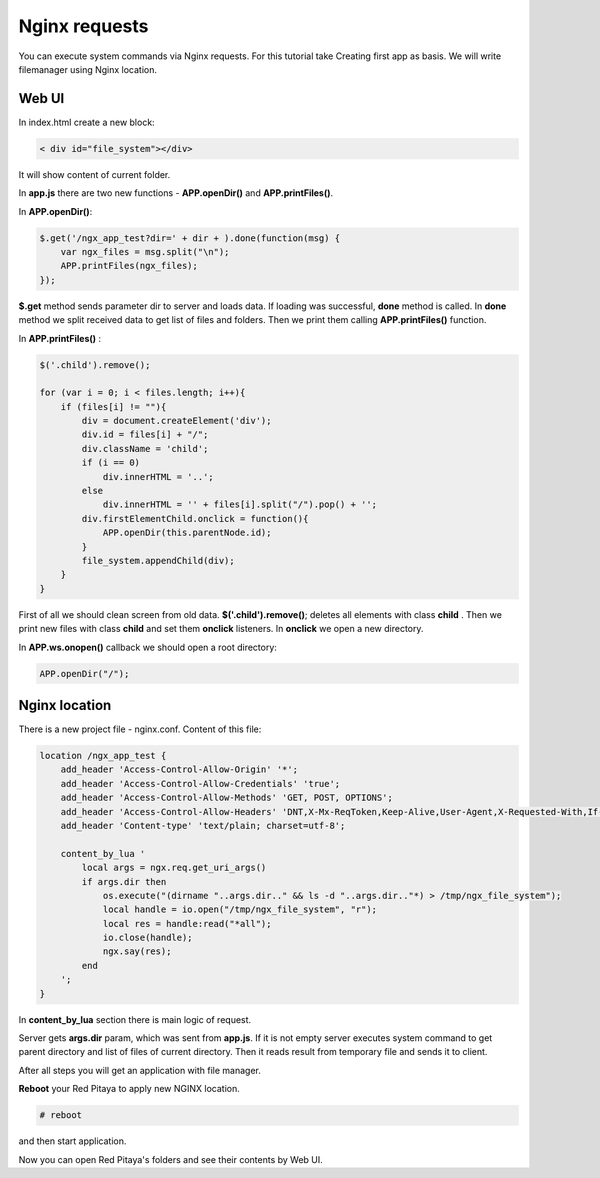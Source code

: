 Nginx requests
##############

You can execute system commands via Nginx requests. For this tutorial take Creating first app as basis. We will write 
filemanager using Nginx location.

Web UI
******

In index.html create a new block:


.. code-block:: html
   
   < div id="file_system"></div> 
   
It will show content of current folder.

In **app.js** there are two new functions - **APP.openDir()** and **APP.printFiles()**.

In **APP.openDir()**:

.. code-block:: html

    $.get('/ngx_app_test?dir=' + dir + ).done(function(msg) {
        var ngx_files = msg.split("\n"); 
        APP.printFiles(ngx_files);
    });

**$.get** method sends parameter dir to server and loads data. If loading was successful, **done** method is called. 
In **done** method we split received data to get list of files and folders. Then we print them calling 
**APP.printFiles()** function.

In **APP.printFiles()** :

.. code-block:: none

    $('.child').remove();
    
    for (var i = 0; i < files.length; i++){
        if (files[i] != ""){
            div = document.createElement('div');
            div.id = files[i] + "/";
            div.className = 'child';
            if (i == 0)
                div.innerHTML = '..';
            else
                div.innerHTML = '' + files[i].split("/").pop() + '';
            div.firstElementChild.onclick = function(){            
                APP.openDir(this.parentNode.id);
            }
            file_system.appendChild(div);
        }
    }
    
First of all we should clean screen from old data. **$('.child').remove()**; deletes all elements with class **child**
. Then we print new files with class **child** and set them **onclick** listeners. In **onclick** we open a new directory.

In **APP.ws.onopen()** callback we should open a root directory:

.. code-block:: html

    APP.openDir("/");

    
Nginx location
**************

There is a new project file - nginx.conf. Content of this file:   

.. code-block:: none

   location /ngx_app_test {
       add_header 'Access-Control-Allow-Origin' '*';
       add_header 'Access-Control-Allow-Credentials' 'true';
       add_header 'Access-Control-Allow-Methods' 'GET, POST, OPTIONS';
       add_header 'Access-Control-Allow-Headers' 'DNT,X-Mx-ReqToken,Keep-Alive,User-Agent,X-Requested-With,If-Modified-Since,Cache-Control,Content-Type';
       add_header 'Content-type' 'text/plain; charset=utf-8'; 

       content_by_lua '
           local args = ngx.req.get_uri_args()
           if args.dir then
               os.execute("(dirname "..args.dir.." && ls -d "..args.dir.."*) > /tmp/ngx_file_system");
               local handle = io.open("/tmp/ngx_file_system", "r");
               local res = handle:read("*all");
               io.close(handle);
               ngx.say(res);
           end        
       ';
   }
     

In **content_by_lua** section there is main logic of request.

Server gets **args.dir** param, which was sent from **app.js**. If it is not empty server executes system command to 
get parent directory and list of files of current directory. Then it reads result from temporary file and sends it to 
client.

After all steps you will get an application with file manager.

**Reboot** your Red Pitaya to apply new NGINX location.


.. code-block:: shell-session 

    # reboot
    
and then start application.

Now you can open Red Pitaya's folders and see their contents by Web UI.
